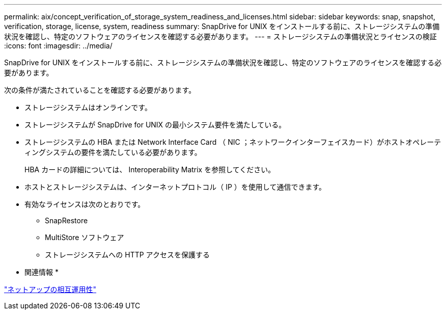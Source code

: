 ---
permalink: aix/concept_verification_of_storage_system_readiness_and_licenses.html 
sidebar: sidebar 
keywords: snap, snapshot, verification, storage, license, system, readiness 
summary: SnapDrive for UNIX をインストールする前に、ストレージシステムの準備状況を確認し、特定のソフトウェアのライセンスを確認する必要があります。 
---
= ストレージシステムの準備状況とライセンスの検証
:icons: font
:imagesdir: ../media/


[role="lead"]
SnapDrive for UNIX をインストールする前に、ストレージシステムの準備状況を確認し、特定のソフトウェアのライセンスを確認する必要があります。

次の条件が満たされていることを確認する必要があります。

* ストレージシステムはオンラインです。
* ストレージシステムが SnapDrive for UNIX の最小システム要件を満たしている。
* ストレージシステムの HBA または Network Interface Card （ NIC ；ネットワークインターフェイスカード）がホストオペレーティングシステムの要件を満たしている必要があります。
+
HBA カードの詳細については、 Interoperability Matrix を参照してください。

* ホストとストレージシステムは、インターネットプロトコル（ IP ）を使用して通信できます。
* 有効なライセンスは次のとおりです。
+
** SnapRestore
** MultiStore ソフトウェア
** ストレージシステムへの HTTP アクセスを保護する




* 関連情報 *

https://mysupport.netapp.com/NOW/products/interoperability["ネットアップの相互運用性"]
